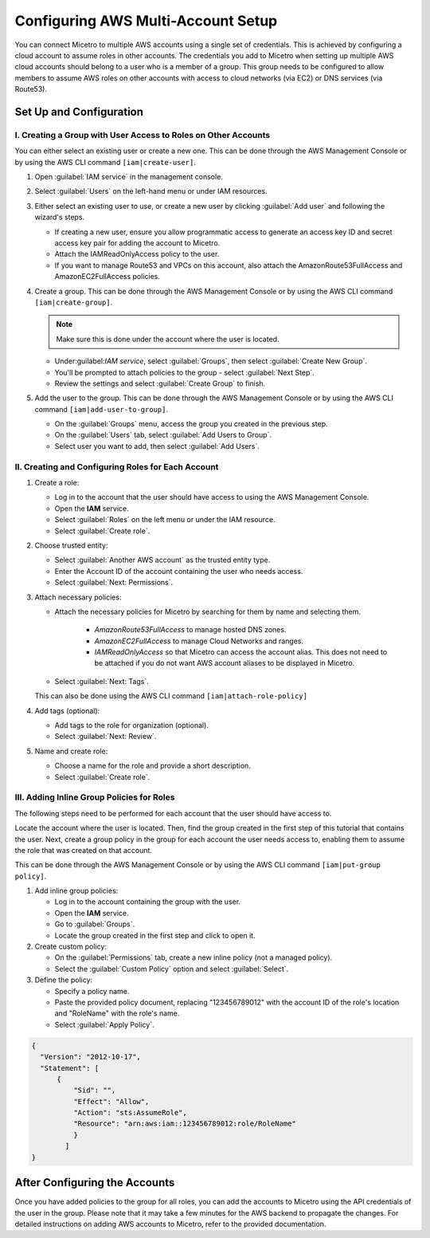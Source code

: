 .. meta::
   :description: How to connect Micetro by Men&Mice to multiple AWS accounts using single credentials
   :keywords: Micetro credentials, AWS, Micetro by Men&Mice, 

.. _aws-multi-account:

Configuring AWS Multi-Account Setup
======================================
You can connect Micetro to multiple AWS accounts using a single set of credentials. This is achieved by configuring a cloud account to assume roles in other accounts. The credentials you add to Micetro when setting up multiple AWS cloud accounts should belong to a user who is a member of a group. This group needs to be configured to allow members to assume AWS roles on other accounts with access to cloud networks (via EC2) or DNS services (via Route53).

Set Up and Configuration
------------------------

I.  Creating a Group with User Access to Roles on Other Accounts
^^^^^^^^^^^^^^^^^^^^^^^^^^^^^^^^^^^^^^^^^^^^^^^^^^^^^^^^^^^^^^^^
You can either select an existing user or create a new one. This can be done through the AWS Management Console or by using the AWS CLI command ``[iam|create-user]``.

1. Open :guilabel:`IAM service` in the management console.

2. Select :guilabel:`Users` on the left-hand menu or under IAM resources.

3. Either select an existing user to use, or create a new user by clicking :guilabel:`Add user` and following the wizard's steps. 

   * If creating a new user, ensure you allow programmatic access to generate an access key ID and secret access key pair for adding the account to Micetro. 
   * Attach the IAMReadOnlyAccess policy to the user.
   * If you want to manage Route53 and VPCs on this account, also attach the AmazonRoute53FullAccess and AmazonEC2FullAccess policies.

4. Create a group. This can be done through the AWS Management Console or by using the AWS CLI command ``[iam|create-group]``.

   .. note::
     Make sure this is done under the account where the user is located.
   
   * Under:guilabel:`IAM service`, select :guilabel:`Groups`, then select :guilabel:`Create New Group`.

   * You'll be prompted to attach policies to the group - select :guilabel:`Next Step`.

   * Review the settings and select :guilabel:`Create Group` to finish.

5. Add the user to the group. This can be done through the AWS Management Console or by using the AWS CLI command ``[iam|add-user-to-group]``.

   * On the :guilabel:`Groups` menu, access the group you created in the previous step.

   * On the :guilabel:`Users` tab, select :guilabel:`Add Users to Group`.

   * Select user you want to add, then select :guilabel:`Add Users`.

II.  Creating and Configuring Roles for Each Account
^^^^^^^^^^^^^^^^^^^^^^^^^^^^^^^^^^^^^^^^^^^^^^^^^^^^

1. Create a role:
   
   * Log in to the account that the user should have access to using the AWS Management Console.

   * Open the **IAM** service.

   * Select :guilabel:`Roles` on the left menu or under the IAM resource.

   * Select :guilabel:`Create role`.

2. Choose trusted entity:
   
   * Select :guilabel:`Another AWS account` as the trusted entity type. 

   * Enter the Account ID of the account containing the user who needs access. 

   * Select :guilabel:`Next: Permissions`.

3. Attach necessary policies:

   * Attach the necessary policies for Micetro by searching for them by name and selecting them.

      *  *AmazonRoute53FullAccess* to manage hosted DNS zones.

      * *AmazonEC2FullAccess* to manage Cloud Networks and ranges.

      * *IAMReadOnlyAccess* so that Micetro can access the account alias. This does not need to be attached if you do not want AWS account aliases to be displayed in Micetro.

   * Select :guilabel:`Next: Tags`. 

   This can also be done using the AWS CLI command ``[iam|attach-role-policy]``

4. Add tags (optional):

   * Add tags to the role for organization (optional).

   * Select :guilabel:`Next: Review`.

5. Name and create role:

   * Choose a name for the role and provide a short description.

   * Select :guilabel:`Create role`.

III. Adding Inline Group Policies for Roles
^^^^^^^^^^^^^^^^^^^^^^^^^^^^^^^^^^^^^^^^^^^
The following steps need to be performed for each account that the user should have access to.

Locate the account where the user is located. Then, find the group created in the first step of this tutorial that contains the user. Next, create a group policy in the group for each account the user needs access to, enabling them to assume the role that was created on that account.

This can be done through the AWS Management Console or by using the AWS CLI command ``[iam|put-group policy]``.

1. Add inline group policies:

   * Log in to the account containing the group with the user.

   * Open the **IAM** service.

   * Go to :guilabel:`Groups`.

   * Locate the group created in the first step and click to open it.

2. Create custom policy:

   * On the :guilabel:`Permissions` tab, create a new inline policy (not a managed policy).

   * Select the :guilabel:`Custom Policy` option and select :guilabel:`Select`.

3. Define the policy:

   * Specify a policy name.

   * Paste the provided policy document, replacing "123456789012" with the account ID of the role's location and "RoleName" with the role's name.

   * Select :guilabel:`Apply Policy`.

.. code-block::

  {
    "Version": "2012-10-17",
    "Statement": [
        {
            "Sid": "",
            "Effect": "Allow",
            "Action": "sts:AssumeRole",
            "Resource": "arn:aws:iam::123456789012:role/RoleName"
            }
          ]
  }


After Configuring the Accounts
------------------------------
Once you have added policies to the group for all roles, you can add the accounts to Micetro using the API credentials of the user in the group. Please note that it may take a few minutes for the AWS backend to propagate the changes. For detailed instructions on adding AWS accounts to Micetro, refer to the provided documentation.
